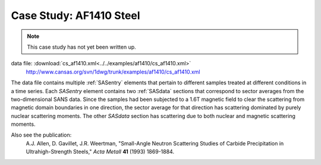 .. $Id$

.. index:: ! case study; AF1410 steel SANS

.. _case_study-af1410:

================================
Case Study: AF1410 Steel
================================

.. note:: This case study has not yet been written up. 

data file: :download:`cs_af1410.xml<../../examples/af1410/cs_af1410.xml>`
	http://www.cansas.org/svn/1dwg/trunk/examples/af1410/cs_af1410.xml

The data file contains multiple :ref:`SASentry` elements that pertain to different samples
treated at different conditions in a time series.  Each *SASentry* element contains two
:ref:`SASdata` sections that correspond to sector averages from the two-dimensional SANS
data.  Since the samples had been subjected to a 1.6T magnetic field to clear
the scattering from magnetic domain boundaries in one direction, the sector average
for that direction has scattering dominated by purely nuclear scattering moments.  The
other *SASdata* section has scattering due to both nuclear and magnetic scattering moments.

Also see the publication: 
	A.J. Allen, D. Gavillet, J.R. Weertman, 
	"Small-Angle Neutron Scattering Studies of
	Carbide Precipitation in Ultrahigh-Strength Steels,"
	*Acta Metall* **41** (1993) 1869-1884.
